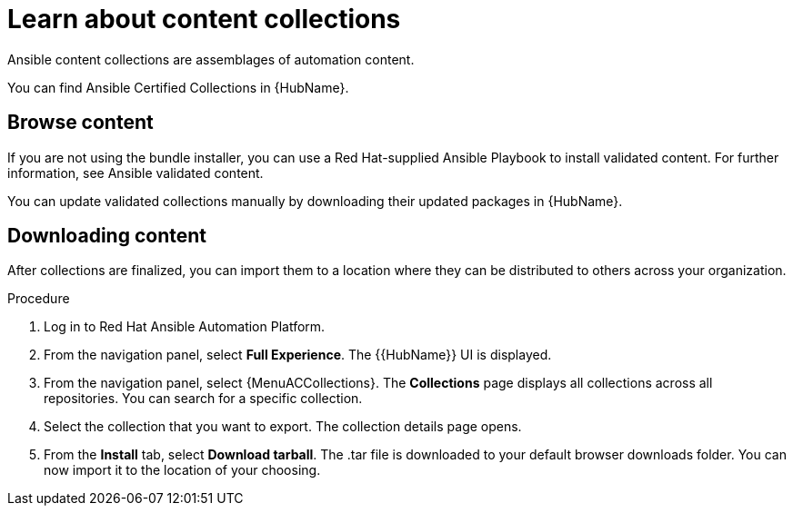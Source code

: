 [id="con-gs-learn-about-collections_{context}"]

= Learn about content collections 

Ansible content collections are assemblages of automation content. 

You can find Ansible Certified Collections in {HubName}.

== Browse content

If you are not using the bundle installer, you can use a Red Hat-supplied Ansible Playbook to install validated content. For further information, see Ansible validated content.

You can update validated collections manually by downloading their updated packages in {HubName}.

== Downloading content 

After collections are finalized, you can import them to a location where they can be distributed to others across your organization.

.Procedure

. Log in to Red Hat Ansible Automation Platform.
. From the navigation panel, select *Full Experience*. 
The {{HubName}} UI is displayed.
. From the navigation panel, select {MenuACCollections}. 
The *Collections* page displays all collections across all repositories. 
You can search for a specific collection.
. Select the collection that you want to export. 
The collection details page opens.
. From the *Install* tab, select *Download tarball*. 
The .tar file is downloaded to your default browser downloads folder. 
You can now import it to the location of your choosing.

